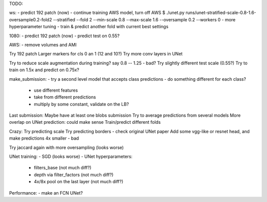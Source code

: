 TODO:

ws:
- predict 192 patch (now)
- continue training AWS model, turn off AWS
$ ./unet.py runs/unet-stratified-scale-0.8-1.6-oversample0.2-fold2 --stratified --fold 2 --min-scale 0.8 --max-scale 1.6 --oversample 0.2 --workers 0
- more hyperparameter tuning
- train & predict another fold with current best settings

1080:
- predict 192 patch (now)
- predict test on 0.55?

AWS:
- remove volumes and AMI


Try 192 patch
Larger markers for cls 0 an 1 (12 and 10?)
Try more conv layers in UNet

Try to reduce scale augmentation during training? say 0.8 -- 1.25 - bad?
Try slightly different test scale (0.55?)
Try to train on 1.5x and predict on 0.75x?

make_submission:
- try a second level model that accepts class predictions
- do something different for each class?
  - use different features
  - take from different predictions
  - multiply by some constant, validate on the LB?

Last submission:
Maybe have at least one blobs submission
Try to average predictions from several models
More overlap on UNet prediction: could make sense
Train/predict different folds

Crazy:
Try predicting scale
Try predicting borders - check original UNet paper
Add some vgg-like or resnet head, and make predictions 4x smaller - bad

Try jaccard again with more oversampling (looks worse)

UNet training:
- SGD (looks worse)
- UNet hyperparameters:
    - filters_base (not much diff?)
    - depth via filter_factors (not much diff?)
    - 4x/8x pool on the last layer (not much diff?)

Performance:
- make an FCN UNet?
